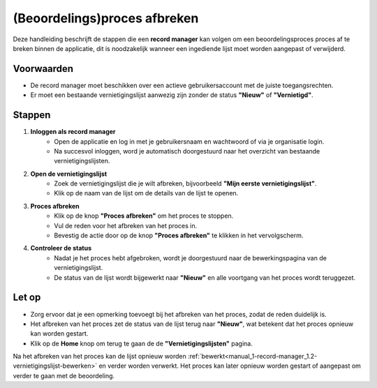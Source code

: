 .. _manual_1-record-manager_1.4-beoordelingsproces-afbreken:

=============================
(Beoordelings)proces afbreken
=============================

.. figure:: ../_assets/pages/beoordelingsproces-afbreken.png
   :align: center
   :alt: Beoordelingsproces afbreken schermafbeelding

Deze handleiding beschrijft de stappen die een **record manager** kan volgen om een beoordelingsproces proces af te
breken binnen de applicatie, dit is noodzakelijk wanneer een ingediende lijst moet worden aangepast of verwijderd.

Voorwaarden
------------
- De record manager moet beschikken over een actieve gebruikersaccount met de juiste toegangsrechten.
- Er moet een bestaande vernietigingslijst aanwezig zijn zonder de status **"Nieuw"** of **"Vernietigd"**.

Stappen
-------

1. **Inloggen als record manager**
    - Open de applicatie en log in met je gebruikersnaam en wachtwoord of via je organisatie login.
    - Na succesvol inloggen, word je automatisch doorgestuurd naar het overzicht van bestaande vernietigingslijsten.

2. **Open de vernietigingslijst**
    - Zoek de vernietigingslijst die je wilt afbreken, bijvoorbeeld **"Mijn eerste vernietigingslijst"**.
    - Klik op de naam van de lijst om de details van de lijst te openen.

3. **Proces afbreken**
    - Klik op de knop **"Proces afbreken"** om het proces te stoppen. |proces_afbreken|
    - Vul de reden voor het afbreken van het proces in.
    - Bevestig de actie door op de knop **"Proces afbreken"** te klikken in het vervolgscherm.

4. **Controleer de status**
    - Nadat je het proces hebt afgebroken, wordt je doorgestuurd naar de bewerkingspagina van de vernietigingslijst.
    - De status van de lijst wordt bijgewerkt naar **"Nieuw"** en alle voortgang van het proces wordt teruggezet.

Let op
------
- Zorg ervoor dat je een opmerking toevoegt bij het afbreken van het proces, zodat de reden duidelijk is.
- Het afbreken van het proces zet de status van de lijst terug naar **"Nieuw"**, wat betekent dat het proces opnieuw kan 
  worden gestart.
- Klik op de **Home** knop om terug te gaan de de **"Vernietigingslijsten"** pagina. |home|


Na het afbreken van het proces kan de lijst opnieuw worden
:ref:`bewerkt<manual_1-record-manager_1.2-vernietigingslijst-bewerken>` en verder worden verwerkt. Het proces kan later
opnieuw worden gestart of aangepast om verder te gaan met de beoordeling.

.. |proces_afbreken| image:: ../_assets/proces-afbreken.png
    :alt: ter beoordeling indienen knop
    :height: 26px

.. |home| image:: ../_assets/home.png
    :alt: Home knop
    :height: 32px